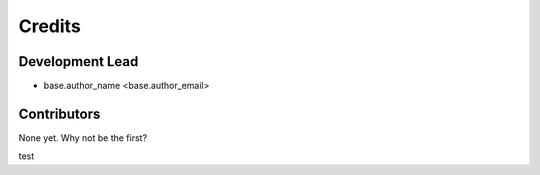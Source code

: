 =======
Credits
=======

Development Lead
----------------


* base.author_name <base.author_email>


Contributors
------------

None yet. Why not be the first?

test